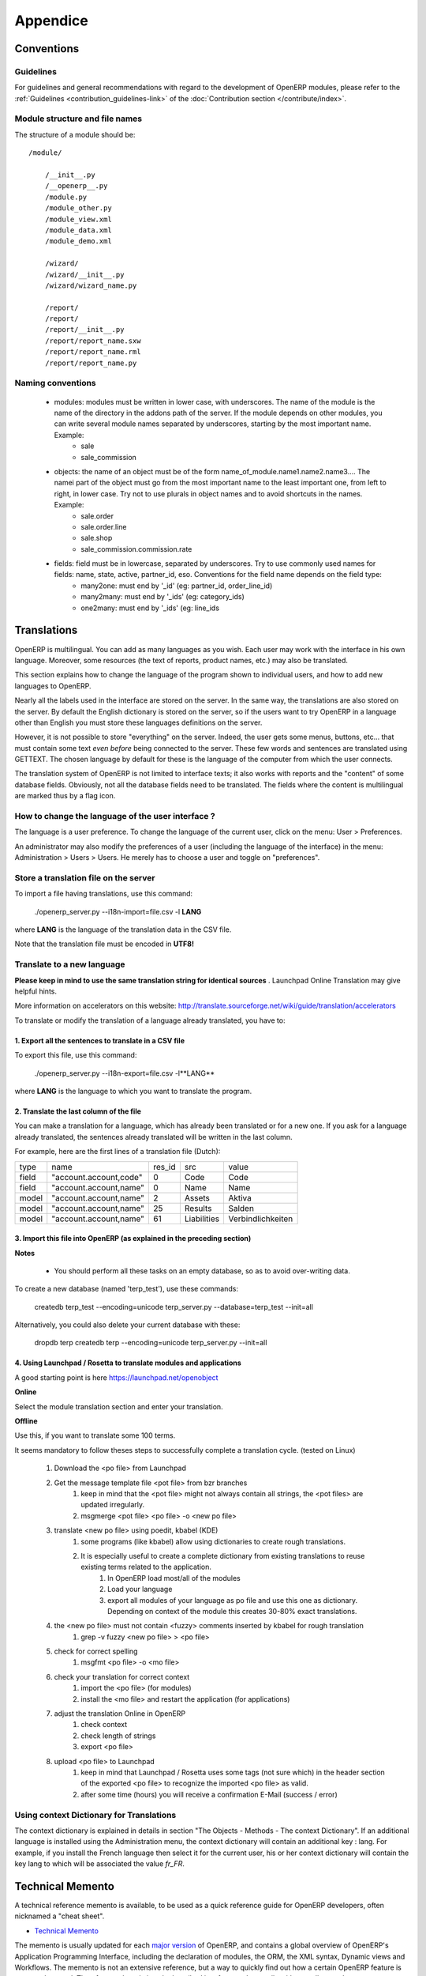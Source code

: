 =========
Appendice
=========

Conventions
===========

Guidelines
----------
For guidelines and general recommendations with regard to the development of OpenERP modules,
please refer to the :ref:`Guidelines <contribution_guidelines-link>` of the
:doc:`Contribution section </contribute/index>`.


Module structure and file names
-------------------------------

The structure of a module should be::

    /module/

        /__init__.py
        /__openerp__.py
        /module.py
        /module_other.py
        /module_view.xml
        /module_data.xml
        /module_demo.xml

        /wizard/
        /wizard/__init__.py
        /wizard/wizard_name.py

        /report/
        /report/
        /report/__init__.py
        /report/report_name.sxw
        /report/report_name.rml
        /report/report_name.py


Naming conventions
------------------

    * modules: modules must be written in lower case, with underscores. The name of the module is the name of the directory in the addons path of the server. If the module depends on other modules, you can write several module names separated by underscores, starting by the most important name. Example:
          + sale
          + sale_commission 

    * objects: the name of an object must be of the form name_of_module.name1.name2.name3.... The namei part of the object must go from the most important name to the least important one, from left to right, in lower case. Try not to use plurals in object names and to avoid shortcuts in the names. Example:
          + sale.order
          + sale.order.line
          + sale.shop
          + sale_commission.commission.rate 

    * fields: field must be in lowercase, separated by underscores. Try to use commonly used names for fields: name, state, active, partner_id, eso. Conventions for the field name depends on the field type:
          + many2one: must end by '_id' (eg: partner_id, order_line_id)
          + many2many: must end by '_ids' (eg: category_ids)
          + one2many: must end by '_ids' (eg: line_ids


Translations
============

OpenERP is multilingual. You can add as many languages as you wish. Each user may work with the interface in his own language. Moreover, some resources (the text of reports, product names, etc.) may also be translated.

This section explains how to change the language of the program shown to individual users, and how to add new languages to OpenERP.

Nearly all the labels used in the interface are stored on the server. In the same way, the translations are also stored on the server. By default the English dictionary is stored on the server, so if the users want to try OpenERP in a language other than English you must store these languages definitions on the server.

However, it is not possible to store "everything" on the server. Indeed, the user gets some menus, buttons, etc... that must contain some text *even before* being connected to the server. These few words and sentences are translated using GETTEXT. The chosen language by default for these is the language of the computer from which the user connects.

The translation system of OpenERP is not limited to interface texts; it also works with reports and the "content" of some database fields. Obviously, not all the database fields need to be translated. The fields where the content is multilingual are marked thus by a flag icon.


.. TODO: add image
.. .. figure:: images/field_flag.png
..    :scale: 120
..    :align: left

	
How to change the language of the user interface ?
--------------------------------------------------

The language is a user preference. To change the language of the current user, click on the menu: User > Preferences.

.. TODO: add image
.. .. figure:: images/trans_user_pref.png
..    :scale: 120
..    :align: left


An administrator may also modify the preferences of a user (including the language of the interface) in the menu: Administration > Users > Users. He merely has to choose a user and toggle on "preferences".

.. TODO: add image
.. .. figure:: images/menu_bar_pref.png
..    :scale: 120
..    :align: left


Store a translation file on the server
--------------------------------------

To import a file having translations, use this command:

    ./openerp_server.py --i18n-import=file.csv -l **LANG** 

where **LANG** is the language of the translation data in the CSV file.

Note that the translation file must be encoded in **UTF8!**

Translate to a new language
---------------------------

**Please keep in mind to use the same translation string for identical sources**	. Launchpad Online Translation may give helpful hints.

More information on accelerators on this website: http://translate.sourceforge.net/wiki/guide/translation/accelerators

To translate or modify the translation of a language already translated, you have to:

1. Export all the sentences to translate in a CSV file
+++++++++++++++++++++++++++++++++++++++++++++++++++++++

To export this file, use this command:

        ./openerp_server.py --i18n-export=file.csv -l**LANG** 

where **LANG** is the language to which you want to translate the program.

2. Translate the last column of the file
++++++++++++++++++++++++++++++++++++++++

You can make a translation for a language, which has already been translated or for a new one. If you ask for a language already translated, the sentences already translated will be written in the last column.

For example, here are the first lines of a translation file (Dutch):
 
+--------+------------------------+---------+----------------+--------------------+
| type   | name                   | res_id  |      src       |   value            |
+--------+------------------------+---------+----------------+--------------------+
| field  | "account.account,code" |  0      |    Code        |    Code            |
+--------+------------------------+---------+----------------+--------------------+
|  field | "account.account,name" |  0      |    Name        |   Name             |
+--------+------------------------+---------+----------------+--------------------+
|  model | "account.account,name" |  2      |    Assets      |   Aktiva           |
+--------+------------------------+---------+----------------+--------------------+
|  model | "account.account,name" |  25     |    Results     |   Salden           |
+--------+------------------------+---------+----------------+--------------------+
|  model | "account.account,name" |   61    |    Liabilities |  Verbindlichkeiten |
+--------+------------------------+---------+----------------+--------------------+

3. Import this file into OpenERP (as explained in the preceding section)
+++++++++++++++++++++++++++++++++++++++++++++++++++++++++++++++++++++++++

**Notes**

    * You should perform all these tasks on an empty database, so as to avoid over-writing data. 

To create a new database (named 'terp_test'), use these commands:

    createdb terp_test --encoding=unicode 
    terp_server.py --database=terp_test --init=all 

Alternatively, you could also delete your current database with these:

    dropdb terp 
    createdb terp --encoding=unicode 
    terp_server.py --init=all 

4. Using Launchpad / Rosetta to translate modules and applications
+++++++++++++++++++++++++++++++++++++++++++++++++++++++++++++++++++

A good starting point is here https://launchpad.net/openobject

**Online**

Select the module translation section and enter your translation.

**Offline**

Use this, if you want to translate some 100 terms.

It seems mandatory to follow theses steps to successfully complete a translation cycle. (tested on Linux)

   1. Download the <po file> from Launchpad
   2. Get the message template file <pot file> from bzr branches
         1. keep in mind that the <pot file> might not always contain all strings, the <pot files> are updated irregularly.
         2. msgmerge <pot file> <po file> -o <new po file> 
   3. translate <new po file> using poedit, kbabel (KDE)
         1. some programs (like kbabel) allow using dictionaries to create rough translations.
         2. It is especially useful to create a complete dictionary from existing translations to reuse existing terms related to the application.
               1. In OpenERP load most/all of the modules
               2. Load your language
               3. export all modules of your language as po file and use this one as dictionary. Depending on context of the module this creates 30-80% exact translations. 
   4. the <new po file> must not contain <fuzzy> comments inserted by kbabel for rough translation
         1. grep -v fuzzy <new po file> > <po file> 
   5. check for correct spelling
         1. msgfmt <po file> -o <mo file> 
   6. check your translation for correct context
         1. import the <po file> (for modules)
         2. install the <mo file> and restart the application (for applications) 
   7. adjust the translation Online in OpenERP
         1. check context
         2. check length of strings
         3. export <po file> 
   8. upload <po file> to Launchpad
         1. keep in mind that Launchpad / Rosetta uses some tags (not sure which) in the header section of the exported <po file> to recognize the imported <po file> as valid.
         2. after some time (hours) you will receive a confirmation E-Mail (success / error) 

Using context Dictionary for Translations
-----------------------------------------

The context dictionary is explained in details in section "The Objects - Methods - The context Dictionary". If an additional language is installed using the Administration menu, the context dictionary will contain an additional key : lang. For example, if you install the French language then select it for the current user, his or her context dictionary will contain the key lang to which will be associated the value *fr_FR*. 


.. _tech_memento_link:

.. index::
    pair: cheat; sheet
    single: cheatsheet
    single: memento
    single: reference

Technical Memento
=================

A technical reference memento is available, to be used as a quick reference guide for
OpenERP developers, often nicknamed a "cheat sheet".

.. |t| image:: ../images/pdf.png
    :target: http://doc.openerp.com/memento
    :align: bottom

* |t| `Technical Memento <http://doc.openerp.com/memento>`_ 

The memento is usually updated for each `major version <release_cycle>`_ of OpenERP,
and contains a global overview of OpenERP's Application Programming Interface,
including the declaration of modules, the ORM, the XML syntax, Dynamic views and Workflows.
The memento is not an extensive reference, but a way to quickly find out how
a certain OpenERP feature is accessed or used. Therefore each topic is only described
in a few words, usually with a small example.

The examples in the technical memento all come from the example module ``idea``, which
allows an organisation to manage the generic *ideas* submitted by its members.

There are 2 versions of the memento. One is suited for printing in A4 landscape mode,
with 3 columns of text per page, so that the whole memento is contained in less than 20
mini-pages (columns). The idea is to print and bind these pages as a reference booklet.
The second version contains some more details and is formatted in A4 portrait
mode, making it easier to read, but larger.

All versions of the technical memento (including previous ones) can be found at this
location: |t| `Technical Memento <http://doc.openerp.com/memento>`_


Information Repository
======================

The information repository is a semantics tree in which the data that are not the resources are stored. We find in this structure:

   1. the values by default
   2. the conditional values;
          * the state depends on the zip code,
          * the payment method depends of the partner, ...
   3. the reactions to the events client;
          * click on the invoice menu,
          * print an invoice,
          * action on a partner, ...

The IR has 3 methods;

    * add a value in the tree
    * delete a value in the tree
    * obtain all the values of a selected sheet


Setting Value
-------------

The ir_set tag allows you to insert new values in the  "Information
Repository". This tag must contain several *field* tags with *name* and *eval*
attributes.

The attributes are those defined by the access methods to the information
repository. We must provide it with several attributes: *keys*, *args*, *name*,
*value*, *isobject*, *replace*, *meta* and some optional fields.

Example:

.. code-block:: xml

    <ir_set>
        <field name="keys" eval="[('action','client_print_multi'),('res_model','account.invoice')]"/>
        <field name="args" eval="[]"/>
        <field name="name">Print Invoices</field>
        <field name="value" eval="'ir.actions.report.xml,'+str(l0)"/>
        <field name="isobject" eval="True"/>
        <field name="replace" eval="False"/>
    </ir_set>


IR Methods
-----------

.. code-block:: python

    def ir_set(cr, uid, key, key2, name, models, value, replace=True, isobject=False, meta=None)

.. code-block:: python

    def ir_get(cr, uid, key, key2, models, meta=False, context={}, res_id_req=False)

.. code-block:: python

    def ir_del(cr, uid, id):


:Description of the fields:

   1. key:
   2. key2:
   3. name:
   4. models:
   5. value:
   6. isobject:
   7. replace: whether or not the action described should override an existing action or be appended to the list of actions.
   8. meta:

:Using ir_set and ir_get:

.. code-block:: python

    ...

        res = ir.ir_set(cr, uid, key, key2, name, models, value, replace, isobject, meta)

    ...


    ...

        if not report.menu_id:

            ir.ir_set(cr, uid, 'action', 'client_print_multi', name, [(model, False)], action, False, True)

        else:

            ir.ir_set(cr, uid, 'action', 'tree_but_open', 'Menuitem', [('ir.ui.menu', int(m_id))], action, False, True)

    ...


    ...

        res = ir.ir_get(cr, uid, [('default', self._name), ('field', False)], [('user_id',str(uid))])

    ...

        account_payable = ir.ir_get(cr, uid, [('meta','res.partner'), ('name','account.payable')], opt)[0][2]

    ...

